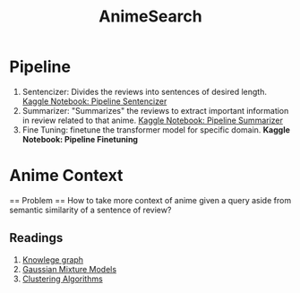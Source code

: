 :PROPERTIES:
:ID:       def92aec-1698-4d86-ab34-4c40de3828fa
:END:
#+title: AnimeSearch

* Pipeline
  1. Sentencizer: Divides the reviews into sentences of desired length. [[https://www.kaggle.com/iamparadox/pipeline-sentencizer/edit][Kaggle Notebook: Pipeline Sentencizer]]
  2. Summarizer: "Summarizes" the reviews to extract important information in review related to that anime. [[https://www.kaggle.com/iamparadox/pipeline-summarizer/edit][Kaggle Notebook: Pipeline Summarizer]]
  3. Fine Tuning: finetune the transformer model for specific domain. **Kaggle Notebook: Pipeline Finetuning**


* Anime Context

== Problem == How to take more context of anime given a query aside from semantic similarity of a sentence of review?

** Readings
1. [[https://arxiv.org/pdf/1812.10901v1.pdf][Knowlege graph]]
2. [[id:db4674ca-ba8b-4264-b855-595c33d3f345][Gaussian Mixture Models]]
3. [[https://towardsdatascience.com/the-5-clustering-algorithms-data-scientists-need-to-know-a36d136ef68][Clustering Algorithms]]
